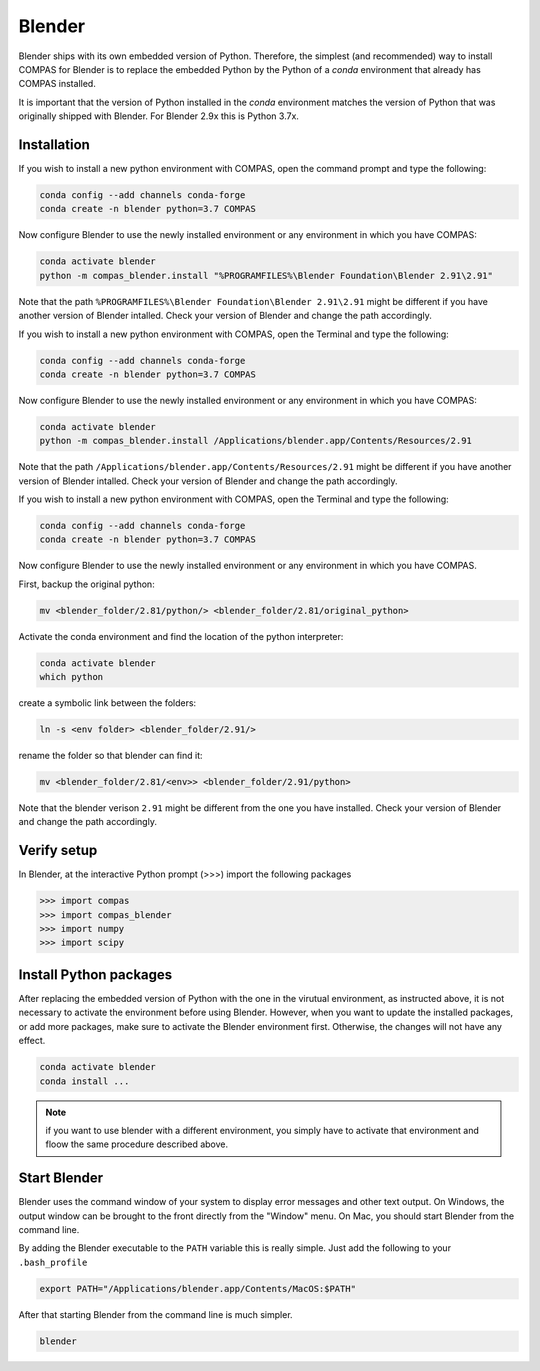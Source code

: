 .. _gs-blender:

*******************************************************************************
Blender
*******************************************************************************

Blender ships with its own embedded version of Python. Therefore, the simplest
(and recommended) way to install COMPAS for Blender is to replace the embedded
Python by the Python of a `conda` environment that already has COMPAS installed.

It is important that the version of Python installed in the `conda` environment matches
the version of Python that was originally shipped with Blender. For Blender 2.9x
this is Python 3.7x.

Installation
============

.. raw:: html

    <div class="card">
        <div class="card-header">
            <ul class="nav nav-tabs card-header-tabs">
                <li class="nav-item">
                    <a class="nav-link active" data-toggle="tab" href="#replace_python_windows">Windows</a>
                </li>
                <li class="nav-item">
                    <a class="nav-link" data-toggle="tab" href="#replace_python_osx">OSX</a>
                </li>
                <li class="nav-item">
                    <a class="nav-link" data-toggle="tab" href="#replace_python_linux">Linux</a>
                </li>
            </ul>
        </div>
        <div class="card-body">
            <div class="tab-content">

.. raw:: html

    <div class="tab-pane active" id="replace_python_windows">

If you wish to install a new python environment with COMPAS, open the command prompt and type the following:

.. code-block:: bash

    conda config --add channels conda-forge
    conda create -n blender python=3.7 COMPAS

Now configure Blender to use the newly installed environment or any environment in which you have COMPAS:

.. code-block:: bash

    conda activate blender
    python -m compas_blender.install "%PROGRAMFILES%\Blender Foundation\Blender 2.91\2.91"

Note that the path ``%PROGRAMFILES%\Blender Foundation\Blender 2.91\2.91`` might be different
if you have another version of Blender intalled.
Check your version of Blender and change the path accordingly.

.. raw:: html

    </div>
    <div class="tab-pane" id="replace_python_osx">

If you wish to install a new python environment with COMPAS, open the Terminal and type the following:

.. code-block:: bash

    conda config --add channels conda-forge
    conda create -n blender python=3.7 COMPAS

Now configure Blender to use the newly installed environment or any environment in which you have COMPAS:

.. code-block:: bash

    conda activate blender
    python -m compas_blender.install /Applications/blender.app/Contents/Resources/2.91

Note that the path ``/Applications/blender.app/Contents/Resources/2.91`` might be different
if you have another version of Blender intalled.
Check your version of Blender and change the path accordingly.

.. raw:: html

    </div>
    <div class="tab-pane" id="replace_python_linux">

If you wish to install a new python environment with COMPAS, open the Terminal and type the following:

.. code-block:: bash

    conda config --add channels conda-forge
    conda create -n blender python=3.7 COMPAS

Now configure Blender to use the newly installed environment or any environment in which you have COMPAS.

First, backup the original python:

.. code-block:: bash

    mv <blender_folder/2.81/python/> <blender_folder/2.81/original_python>

Activate the conda environment and find the location of the python interpreter:

.. code-block:: bash

    conda activate blender
    which python

create a symbolic link between the folders:

.. code-block:: bash

    ln -s <env folder> <blender_folder/2.91/>

rename the folder so that blender can find it:

.. code-block:: bash

    mv <blender_folder/2.81/<env>> <blender_folder/2.91/python>

Note that the blender verison ``2.91`` might be different from the one you have installed. Check your version of Blender and change the path accordingly.

.. raw:: html

    </div>

.. raw:: html

    </div>
    </div>
    </div>


Verify setup
============

In Blender, at the interactive Python prompt (>>>) import the following packages

.. code-block:: python

    >>> import compas
    >>> import compas_blender
    >>> import numpy
    >>> import scipy


Install Python packages
=======================

After replacing the embedded version of Python with the one in the virutual
environment, as instructed above, it is not necessary to activate the environment
before using Blender. However, when you want to update the installed packages,
or add more packages, make sure to activate the Blender environment first.
Otherwise, the changes will not have any effect.

.. code-block:: bash

    conda activate blender
    conda install ...

.. note::
    if you want to use blender with a different environment, you simply have to activate that environment and floow the same procedure described above.

Start Blender
=============

Blender uses the command window of your system to display error messages and other text output.
On Windows, the output window can be brought to the front directly from the "Window" menu.
On Mac, you should start Blender from the command line.

By adding the Blender executable to the ``PATH`` variable this is really simple.
Just add the following to your ``.bash_profile``

.. code-block:: bash

    export PATH="/Applications/blender.app/Contents/MacOS:$PATH"

After that starting Blender from the command line is much simpler.

.. code-block:: bash

    blender
